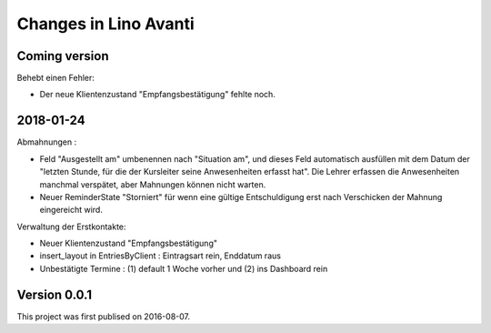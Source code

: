 .. _avanti.changes: 

========================
Changes in Lino Avanti
========================

Coming version
===============

Behebt einen Fehler:

- Der neue Klientenzustand "Empfangsbestätigung" fehlte noch.


2018-01-24
==========

Abmahnungen :

- Feld "Ausgestellt am" umbenennen nach "Situation am", und dieses
  Feld automatisch ausfüllen mit dem Datum der "letzten Stunde, für
  die der Kursleiter seine Anwesenheiten erfasst hat". Die Lehrer
  erfassen die Anwesenheiten manchmal verspätet, aber Mahnungen können
  nicht warten.

- Neuer ReminderState "Storniert" für wenn eine gültige Entschuldigung
  erst nach Verschicken der Mahnung eingereicht wird.

Verwaltung der Erstkontakte:

- Neuer Klientenzustand "Empfangsbestätigung"
- insert_layout in EntriesByClient : Eintragsart rein, Enddatum raus
- Unbestätigte Termine : (1) default 1 Woche vorher und (2) ins
  Dashboard rein


  

Version 0.0.1
=============

This project was first publised on 2016-08-07.
